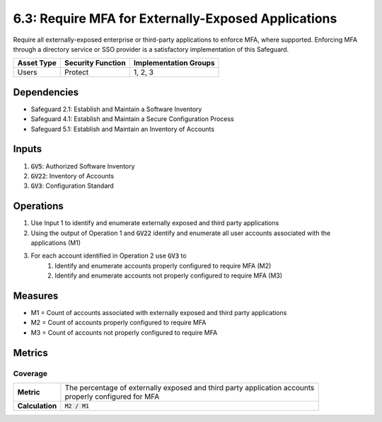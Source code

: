 6.3: Require MFA for Externally-Exposed Applications
=========================================================
Require all externally-exposed enterprise or third-party applications to enforce MFA, where supported. Enforcing MFA through a directory service or SSO provider is a satisfactory implementation of this Safeguard.

.. list-table::
	:header-rows: 1

	* - Asset Type
	  - Security Function
	  - Implementation Groups
	* - Users
	  - Protect
	  - 1, 2, 3

Dependencies
------------
* Safeguard 2.1: Establish and Maintain a Software Inventory
* Safeguard 4.1: Establish and Maintain a Secure Configuration Process
* Safeguard 5.1: Establish and Maintain an Inventory of Accounts

Inputs
------
#. :code:`GV5`: Authorized Software Inventory
#. :code:`GV22`: Inventory of Accounts
#. :code:`GV3`: Configuration Standard

Operations
---------- 
#. Use Input 1 to identify and enumerate externally exposed and third party applications
#. Using the output of Operation 1 and :code:`GV22` identify and enumerate all user accounts associated with the applications (M1) 
#. For each account identified in Operation 2 use :code:`GV3` to
	#. Identify and enumerate accounts properly configured to require MFA (M2)
	#. Identify and enumerate accounts not properly configured to require MFA (M3)

Measures
--------
* M1 = Count of accounts associated with externally exposed and third party applications
* M2 = Count of accounts properly configured to require MFA
* M3 = Count of accounts not properly configured to require MFA

Metrics
-------

Coverage
^^^^^^^^^^^^^^^^
.. list-table::

	* - **Metric**
	  - | The percentage of externally exposed and third party application accounts
	    | properly configured for MFA
	* - **Calculation**
	  - :code:`M2 / M1`

.. history
.. authors
.. license
